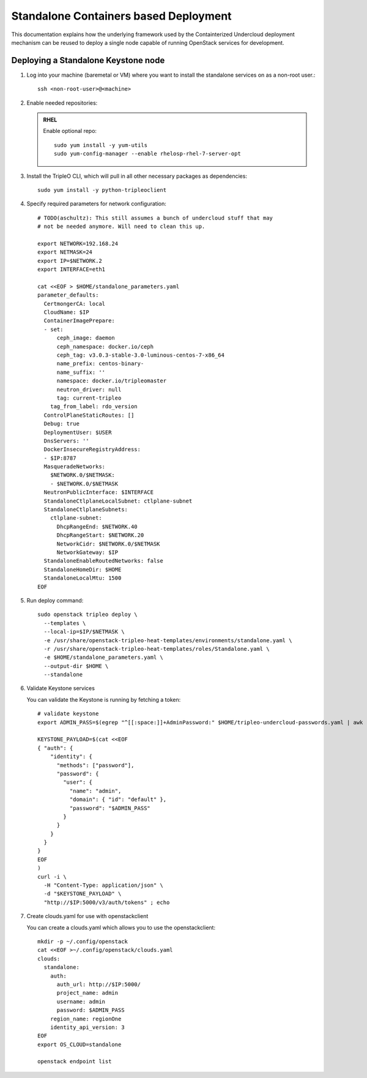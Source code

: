 Standalone Containers based Deployment
======================================

This documentation explains how the underlying framework used by the
Containterized Undercloud deployment mechanism can be reused to deploy a single
node capable of running OpenStack services for development.


Deploying a Standalone Keystone node
------------------------------------

#. Log into your machine (baremetal or VM) where you want to install the
   standalone services on as a non-root user.::

       ssh <non-root-user>@<machine>

#. Enable needed repositories:

   .. admonition:: RHEL
      :class: rhel

      Enable optional repo::

          sudo yum install -y yum-utils
          sudo yum-config-manager --enable rhelosp-rhel-7-server-opt

   .. include:: ../repositories.txt

#. Install the TripleO CLI, which will pull in all other necessary packages as dependencies::

    sudo yum install -y python-tripleoclient

#. Specify required parameters for network configuration::

    # TODO(aschultz): This still assumes a bunch of undercloud stuff that may
    # not be needed anymore. Will need to clean this up.

    export NETWORK=192.168.24
    export NETMASK=24
    export IP=$NETWORK.2
    export INTERFACE=eth1

    cat <<EOF > $HOME/standalone_parameters.yaml
    parameter_defaults:
      CertmongerCA: local
      CloudName: $IP
      ContainerImagePrepare:
      - set:
          ceph_image: daemon
          ceph_namespace: docker.io/ceph
          ceph_tag: v3.0.3-stable-3.0-luminous-centos-7-x86_64
          name_prefix: centos-binary-
          name_suffix: ''
          namespace: docker.io/tripleomaster
          neutron_driver: null
          tag: current-tripleo
        tag_from_label: rdo_version
      ControlPlaneStaticRoutes: []
      Debug: true
      DeploymentUser: $USER
      DnsServers: ''
      DockerInsecureRegistryAddress:
      - $IP:8787
      MasqueradeNetworks:
        $NETWORK.0/$NETMASK:
        - $NETWORK.0/$NETMASK
      NeutronPublicInterface: $INTERFACE
      StandaloneCtlplaneLocalSubnet: ctlplane-subnet
      StandaloneCtlplaneSubnets:
        ctlplane-subnet:
          DhcpRangeEnd: $NETWORK.40
          DhcpRangeStart: $NETWORK.20
          NetworkCidr: $NETWORK.0/$NETMASK
          NetworkGateway: $IP
      StandaloneEnableRoutedNetworks: false
      StandaloneHomeDir: $HOME
      StandaloneLocalMtu: 1500
    EOF

#. Run deploy command::

    sudo openstack tripleo deploy \
      --templates \
      --local-ip=$IP/$NETMASK \
      -e /usr/share/openstack-tripleo-heat-templates/environments/standalone.yaml \
      -r /usr/share/openstack-tripleo-heat-templates/roles/Standalone.yaml \
      -e $HOME/standalone_parameters.yaml \
      --output-dir $HOME \
      --standalone

#. Validate Keystone services

   You can validate the Keystone is running by fetching a token::

    # validate keystone
    export ADMIN_PASS=$(egrep "^[[:space:]]+AdminPassword:" $HOME/tripleo-undercloud-passwords.yaml | awk '{print $2}')

    KEYSTONE_PAYLOAD=$(cat <<EOF
    { "auth": {
        "identity": {
          "methods": ["password"],
          "password": {
            "user": {
              "name": "admin",
              "domain": { "id": "default" },
              "password": "$ADMIN_PASS"
            }
          }
        }
      }
    }
    EOF
    )
    curl -i \
      -H "Content-Type: application/json" \
      -d "$KEYSTONE_PAYLOAD" \
      "http://$IP:5000/v3/auth/tokens" ; echo

#. Create clouds.yaml for use with openstackclient

   You can create a clouds.yaml which allows you to use the openstackclient::

    mkdir -p ~/.config/openstack
    cat <<EOF >~/.config/openstack/clouds.yaml
    clouds:
      standalone:
        auth:
          auth_url: http://$IP:5000/
          project_name: admin
          username: admin
          password: $ADMIN_PASS
        region_name: regionOne
        identity_api_version: 3
    EOF
    export OS_CLOUD=standalone

    openstack endpoint list

